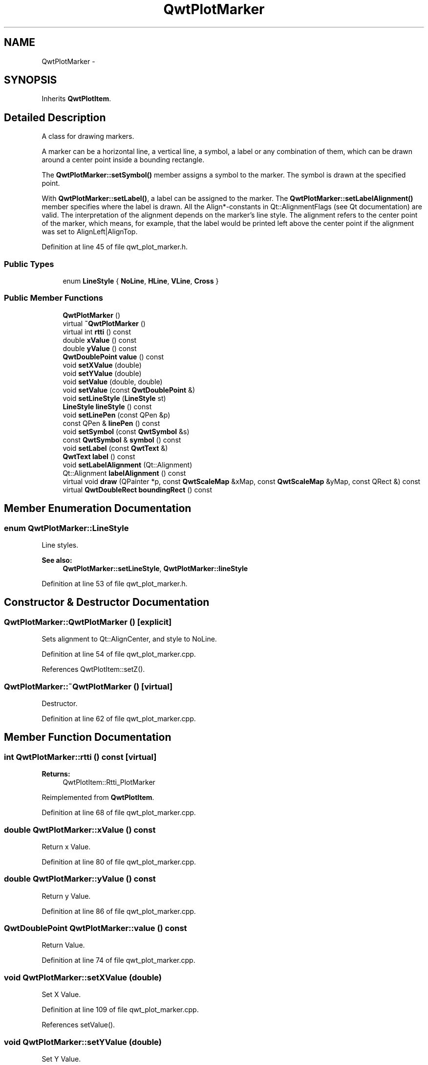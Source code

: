 .TH "QwtPlotMarker" 3 "24 May 2008" "Version 5.1.1" "Qwt User's Guide" \" -*- nroff -*-
.ad l
.nh
.SH NAME
QwtPlotMarker \- 
.SH SYNOPSIS
.br
.PP
Inherits \fBQwtPlotItem\fP.
.PP
.SH "Detailed Description"
.PP 
A class for drawing markers. 

A marker can be a horizontal line, a vertical line, a symbol, a label or any combination of them, which can be drawn around a center point inside a bounding rectangle.
.PP
The \fBQwtPlotMarker::setSymbol()\fP member assigns a symbol to the marker. The symbol is drawn at the specified point.
.PP
With \fBQwtPlotMarker::setLabel()\fP, a label can be assigned to the marker. The \fBQwtPlotMarker::setLabelAlignment()\fP member specifies where the label is drawn. All the Align*-constants in Qt::AlignmentFlags (see Qt documentation) are valid. The interpretation of the alignment depends on the marker's line style. The alignment refers to the center point of the marker, which means, for example, that the label would be printed left above the center point if the alignment was set to AlignLeft|AlignTop. 
.PP
Definition at line 45 of file qwt_plot_marker.h.
.SS "Public Types"

.in +1c
.ti -1c
.RI "enum \fBLineStyle\fP { \fBNoLine\fP, \fBHLine\fP, \fBVLine\fP, \fBCross\fP }"
.br
.in -1c
.SS "Public Member Functions"

.in +1c
.ti -1c
.RI "\fBQwtPlotMarker\fP ()"
.br
.ti -1c
.RI "virtual \fB~QwtPlotMarker\fP ()"
.br
.ti -1c
.RI "virtual int \fBrtti\fP () const"
.br
.ti -1c
.RI "double \fBxValue\fP () const"
.br
.ti -1c
.RI "double \fByValue\fP () const"
.br
.ti -1c
.RI "\fBQwtDoublePoint\fP \fBvalue\fP () const"
.br
.ti -1c
.RI "void \fBsetXValue\fP (double)"
.br
.ti -1c
.RI "void \fBsetYValue\fP (double)"
.br
.ti -1c
.RI "void \fBsetValue\fP (double, double)"
.br
.ti -1c
.RI "void \fBsetValue\fP (const \fBQwtDoublePoint\fP &)"
.br
.ti -1c
.RI "void \fBsetLineStyle\fP (\fBLineStyle\fP st)"
.br
.ti -1c
.RI "\fBLineStyle\fP \fBlineStyle\fP () const"
.br
.ti -1c
.RI "void \fBsetLinePen\fP (const QPen &p)"
.br
.ti -1c
.RI "const QPen & \fBlinePen\fP () const"
.br
.ti -1c
.RI "void \fBsetSymbol\fP (const \fBQwtSymbol\fP &s)"
.br
.ti -1c
.RI "const \fBQwtSymbol\fP & \fBsymbol\fP () const"
.br
.ti -1c
.RI "void \fBsetLabel\fP (const \fBQwtText\fP &)"
.br
.ti -1c
.RI "\fBQwtText\fP \fBlabel\fP () const"
.br
.ti -1c
.RI "void \fBsetLabelAlignment\fP (Qt::Alignment)"
.br
.ti -1c
.RI "Qt::Alignment \fBlabelAlignment\fP () const"
.br
.ti -1c
.RI "virtual void \fBdraw\fP (QPainter *p, const \fBQwtScaleMap\fP &xMap, const \fBQwtScaleMap\fP &yMap, const QRect &) const"
.br
.ti -1c
.RI "virtual \fBQwtDoubleRect\fP \fBboundingRect\fP () const"
.br
.in -1c
.SH "Member Enumeration Documentation"
.PP 
.SS "enum \fBQwtPlotMarker::LineStyle\fP"
.PP
Line styles. 
.PP
\fBSee also:\fP
.RS 4
\fBQwtPlotMarker::setLineStyle\fP, \fBQwtPlotMarker::lineStyle\fP 
.RE
.PP

.PP
Definition at line 53 of file qwt_plot_marker.h.
.SH "Constructor & Destructor Documentation"
.PP 
.SS "QwtPlotMarker::QwtPlotMarker ()\fC [explicit]\fP"
.PP
Sets alignment to Qt::AlignCenter, and style to NoLine. 
.PP
Definition at line 54 of file qwt_plot_marker.cpp.
.PP
References QwtPlotItem::setZ().
.SS "QwtPlotMarker::~QwtPlotMarker ()\fC [virtual]\fP"
.PP
Destructor. 
.PP
Definition at line 62 of file qwt_plot_marker.cpp.
.SH "Member Function Documentation"
.PP 
.SS "int QwtPlotMarker::rtti () const\fC [virtual]\fP"
.PP
\fBReturns:\fP
.RS 4
QwtPlotItem::Rtti_PlotMarker 
.RE
.PP

.PP
Reimplemented from \fBQwtPlotItem\fP.
.PP
Definition at line 68 of file qwt_plot_marker.cpp.
.SS "double QwtPlotMarker::xValue () const"
.PP
Return x Value. 
.PP
Definition at line 80 of file qwt_plot_marker.cpp.
.SS "double QwtPlotMarker::yValue () const"
.PP
Return y Value. 
.PP
Definition at line 86 of file qwt_plot_marker.cpp.
.SS "\fBQwtDoublePoint\fP QwtPlotMarker::value () const"
.PP
Return Value. 
.PP
Definition at line 74 of file qwt_plot_marker.cpp.
.SS "void QwtPlotMarker::setXValue (double)"
.PP
Set X Value. 
.PP
Definition at line 109 of file qwt_plot_marker.cpp.
.PP
References setValue().
.SS "void QwtPlotMarker::setYValue (double)"
.PP
Set Y Value. 
.PP
Definition at line 115 of file qwt_plot_marker.cpp.
.PP
References setValue().
.SS "void QwtPlotMarker::setValue (double, double)"
.PP
Set Value. 
.PP
Definition at line 98 of file qwt_plot_marker.cpp.
.PP
References QwtPlotItem::itemChanged().
.PP
Referenced by setValue(), setXValue(), and setYValue().
.SS "void QwtPlotMarker::setValue (const \fBQwtDoublePoint\fP &)"
.PP
Set Value. 
.PP
Definition at line 92 of file qwt_plot_marker.cpp.
.PP
References setValue().
.SS "void QwtPlotMarker::setLineStyle (\fBQwtPlotMarker::LineStyle\fP st)"
.PP
Set the line style. 
.PP
\fBParameters:\fP
.RS 4
\fIst\fP Line style. Can be one of QwtPlotMarker::NoLine, HLine, VLine or Cross 
.RE
.PP
\fBSee also:\fP
.RS 4
\fBlineStyle()\fP 
.RE
.PP

.PP
Definition at line 236 of file qwt_plot_marker.cpp.
.PP
References QwtPlotItem::itemChanged().
.SS "\fBQwtPlotMarker::LineStyle\fP QwtPlotMarker::lineStyle () const"
.PP
\fBReturns:\fP
.RS 4
the line style 
.RE
.PP
\fBSee also:\fP
.RS 4
For a description of line styles, see \fBQwtPlotMarker::setLineStyle()\fP 
.RE
.PP

.PP
Definition at line 249 of file qwt_plot_marker.cpp.
.SS "void QwtPlotMarker::setLinePen (const QPen & p)"
.PP
Specify a pen for the line. 
.PP
\fBParameters:\fP
.RS 4
\fIp\fP New pen 
.RE
.PP
\fBSee also:\fP
.RS 4
\fBlinePen()\fP 
.RE
.PP

.PP
Definition at line 340 of file qwt_plot_marker.cpp.
.PP
References QwtPlotItem::itemChanged().
.PP
Referenced by QwtPlotPrintFilter::apply().
.SS "const QPen & QwtPlotMarker::linePen () const"
.PP
\fBReturns:\fP
.RS 4
the line pen 
.RE
.PP
\fBSee also:\fP
.RS 4
\fBsetLinePen()\fP 
.RE
.PP

.PP
Definition at line 353 of file qwt_plot_marker.cpp.
.PP
Referenced by QwtPlotPrintFilter::apply().
.SS "void QwtPlotMarker::setSymbol (const \fBQwtSymbol\fP & s)"
.PP
Assign a symbol. 
.PP
\fBParameters:\fP
.RS 4
\fIs\fP New symbol 
.RE
.PP
\fBSee also:\fP
.RS 4
\fBsymbol()\fP 
.RE
.PP

.PP
Definition at line 259 of file qwt_plot_marker.cpp.
.PP
References QwtSymbol::clone(), and QwtPlotItem::itemChanged().
.PP
Referenced by QwtPlotPrintFilter::apply().
.SS "const \fBQwtSymbol\fP & QwtPlotMarker::symbol () const"
.PP
\fBReturns:\fP
.RS 4
the symbol 
.RE
.PP
\fBSee also:\fP
.RS 4
\fBsetSymbol()\fP, \fBQwtSymbol\fP 
.RE
.PP

.PP
Definition at line 270 of file qwt_plot_marker.cpp.
.PP
Referenced by QwtPlotPrintFilter::apply().
.SS "void QwtPlotMarker::setLabel (const \fBQwtText\fP & label)"
.PP
Set the label. 
.PP
\fBParameters:\fP
.RS 4
\fIlabel\fP label text 
.RE
.PP
\fBSee also:\fP
.RS 4
\fBlabel()\fP 
.RE
.PP

.PP
Definition at line 280 of file qwt_plot_marker.cpp.
.PP
References QwtPlotItem::itemChanged(), and label().
.PP
Referenced by QwtPlotPrintFilter::apply().
.SS "\fBQwtText\fP QwtPlotMarker::label () const"
.PP
\fBReturns:\fP
.RS 4
the label 
.RE
.PP
\fBSee also:\fP
.RS 4
\fBsetLabel()\fP 
.RE
.PP

.PP
Definition at line 293 of file qwt_plot_marker.cpp.
.PP
Referenced by QwtPlotPrintFilter::apply(), and setLabel().
.SS "void QwtPlotMarker::setLabelAlignment (Qt::Alignment align)"
.PP
Set the alignment of the label. 
.PP
The alignment determines where the label is drawn relative to the marker's position.
.PP
\fBParameters:\fP
.RS 4
\fIalign\fP Alignment. A combination of AlignTop, AlignBottom, AlignLeft, AlignRight, AlignCenter, AlgnHCenter, AlignVCenter. 
.RE
.PP
\fBSee also:\fP
.RS 4
\fBlabelAlignment()\fP 
.RE
.PP

.PP
Definition at line 312 of file qwt_plot_marker.cpp.
.SS "Qt::Alignment QwtPlotMarker::labelAlignment () const"
.PP
\fBReturns:\fP
.RS 4
the label alignment 
.RE
.PP
\fBSee also:\fP
.RS 4
\fBsetLabelAlignment()\fP 
.RE
.PP

.PP
Definition at line 329 of file qwt_plot_marker.cpp.
.SS "void QwtPlotMarker::draw (QPainter * p, const \fBQwtScaleMap\fP & xMap, const \fBQwtScaleMap\fP & yMap, const QRect & r) const\fC [virtual]\fP"
.PP
Draw the marker. 
.PP
\fBParameters:\fP
.RS 4
\fIp\fP Painter 
.br
\fIxMap\fP x Scale Map 
.br
\fIyMap\fP y Scale Map 
.br
\fIr\fP Bounding rect, where to paint 
.RE
.PP

.PP
Implements \fBQwtPlotItem\fP.
.PP
Definition at line 127 of file qwt_plot_marker.cpp.
.PP
References QwtPainter::drawLine(), QwtPainter::metricsMap(), QwtMetricsMap::screenToLayoutX(), QwtMetricsMap::screenToLayoutY(), and QwtScaleMap::transform().
.SS "\fBQwtDoubleRect\fP QwtPlotMarker::boundingRect () const\fC [virtual]\fP"
.PP
\fBReturns:\fP
.RS 4
An invalid bounding rect: QwtDoubleRect(1.0, 1.0, -2.0, -2.0) 
.RE
.PP

.PP
Reimplemented from \fBQwtPlotItem\fP.
.PP
Definition at line 358 of file qwt_plot_marker.cpp.

.SH "Author"
.PP 
Generated automatically by Doxygen for Qwt User's Guide from the source code.
